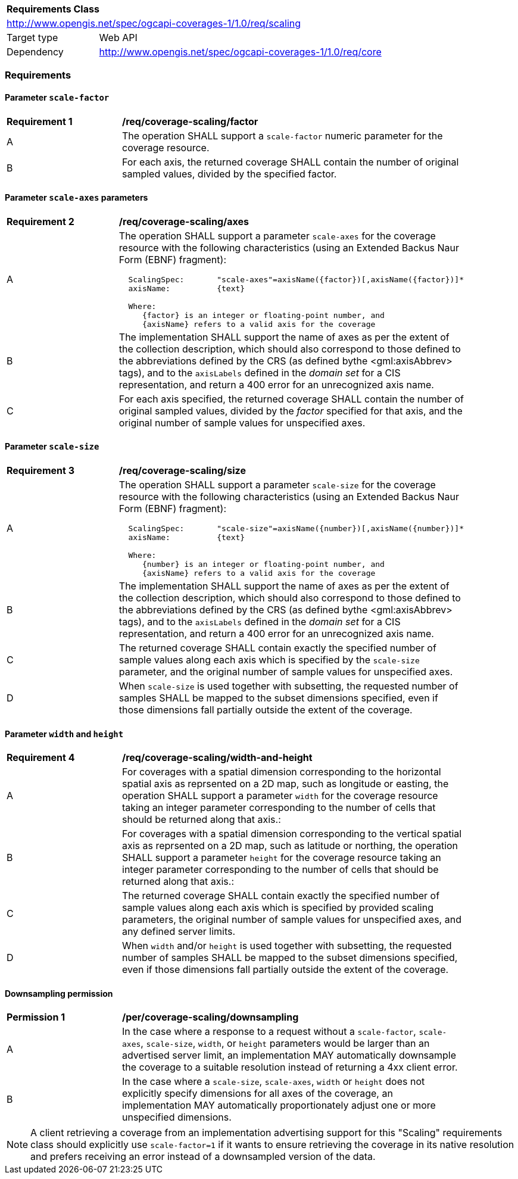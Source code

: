 [[rc_table_scaling]]
[cols="1,4",width="90%"]
|===
2+|*Requirements Class*
2+|http://www.opengis.net/spec/ogcapi-coverages-1/1.0/req/scaling
|Target type |Web API
|Dependency  |http://www.opengis.net/spec/ogcapi-coverages-1/1.0/req/core
|===

=== Requirements

==== Parameter `scale-factor`

[[req_coverage_scaling-factor]]
[width="90%",cols="2,6a"]
|===
^|*Requirement {counter:req-id}* |*/req/coverage-scaling/factor*
^|A |The operation SHALL support a `scale-factor` numeric parameter for the coverage resource.
^|B |For each axis, the returned coverage SHALL contain the number of original sampled values, divided by the specified factor.
|===


==== Parameter `scale-axes` parameters

[[req_coverage_scaling-axes]]
[width="90%",cols="2,6a"]
|===
^|*Requirement {counter:req-id}* |*/req/coverage-scaling/axes*
^|A |The operation SHALL support a parameter `scale-axes` for the coverage resource with the following characteristics (using an Extended Backus Naur Form (EBNF) fragment):

[source,EBNF]
----
  ScalingSpec:       "scale-axes"=axisName({factor})[,axisName({factor})]*
  axisName:          {text}

  Where:
     {factor} is an integer or floating-point number, and
     {axisName} refers to a valid axis for the coverage
----

^|B |The implementation SHALL support the name of axes as per the extent of the collection description, which should also correspond to those defined to the abbreviations defined by the CRS
(as defined bythe <gml:axisAbbrev> tags), and to the `axisLabels` defined in the _domain set_ for a CIS representation, and return a 400 error for an unrecognized axis name.
^|C |For each axis specified, the returned coverage SHALL contain the number of original sampled values, divided by the _factor_ specified for that axis, and the original number of sample values for unspecified axes.
|===

==== Parameter `scale-size`

[[req_coverage_scaling-size]]
[width="90%",cols="2,6a"]
|===
^|*Requirement {counter:req-id}* |*/req/coverage-scaling/size*
^|A |The operation SHALL support a parameter `scale-size` for the coverage resource with the following characteristics (using an Extended Backus Naur Form (EBNF) fragment):

[source,EBNF]
----
  ScalingSpec:       "scale-size"=axisName({number})[,axisName({number})]*
  axisName:          {text}

  Where:
     {number} is an integer or floating-point number, and
     {axisName} refers to a valid axis for the coverage

----
^|B |The implementation SHALL support the name of axes as per the extent of the collection description, which should also correspond to those defined to the abbreviations defined by the CRS
(as defined bythe <gml:axisAbbrev> tags), and to the `axisLabels` defined in the _domain set_ for a CIS representation, and return a 400 error for an unrecognized axis name.
^|C |The returned coverage SHALL contain exactly the specified number of sample values along each axis which is specified by the `scale-size` parameter, and the original number of sample values for unspecified axes.
^|D |When `scale-size` is used together with subsetting, the requested number of samples SHALL be mapped to the subset dimensions specified, even if those dimensions fall partially outside the extent of the coverage.
|===

==== Parameter `width` and `height`

[[req_coverage_scaling-width_and_height]]
[width="90%",cols="2,6a"]
|===
^|*Requirement {counter:req-id}* |*/req/coverage-scaling/width-and-height*
^|A |For coverages with a spatial dimension corresponding to the horizontal spatial axis as reprsented on a 2D map, such as longitude or easting, the operation SHALL support a parameter `width` for the coverage resource taking an integer parameter corresponding to the number of cells that should be returned along that axis.:
^|B |For coverages with a spatial dimension corresponding to the vertical spatial axis as reprsented on a 2D map, such as latitude or northing, the operation SHALL support a parameter `height` for the coverage resource taking an integer parameter corresponding to the number of cells that should be returned along that axis.:
^|C |The returned coverage SHALL contain exactly the specified number of sample values along each axis which is specified by provided scaling  parameters, the original number of sample values for unspecified axes, and any defined server limits.
^|D |When `width` and/or `height` is used together with subsetting, the requested number of samples SHALL be mapped to the subset dimensions specified, even if those dimensions fall partially outside the extent of the coverage.
|===

==== Downsampling permission

[[per_coverage_scaling-permission]]
[width="90%",cols="2,6a"]
|===
^|*Permission {counter:per-id}* |*/per/coverage-scaling/downsampling*
^|A |In the case where a response to a request without a `scale-factor`, `scale-axes`, `scale-size`, `width`, or `height` parameters would be larger than an advertised server limit, an implementation
MAY automatically downsample the coverage to a suitable resolution instead of returning a 4xx client error.
^|B |In the case where a `scale-size`, `scale-axes`, `width` or `height` does not explicitly specify dimensions for all axes of the coverage, an implementation MAY automatically proportionately adjust one or more unspecified dimensions.
|===

NOTE: A client retrieving a coverage from an implementation advertising support for this "Scaling" requirements class should explicitly use `scale-factor=1` if it wants to ensure
retrieving the coverage in its native resolution and prefers receiving an error instead of a downsampled version of the data.
